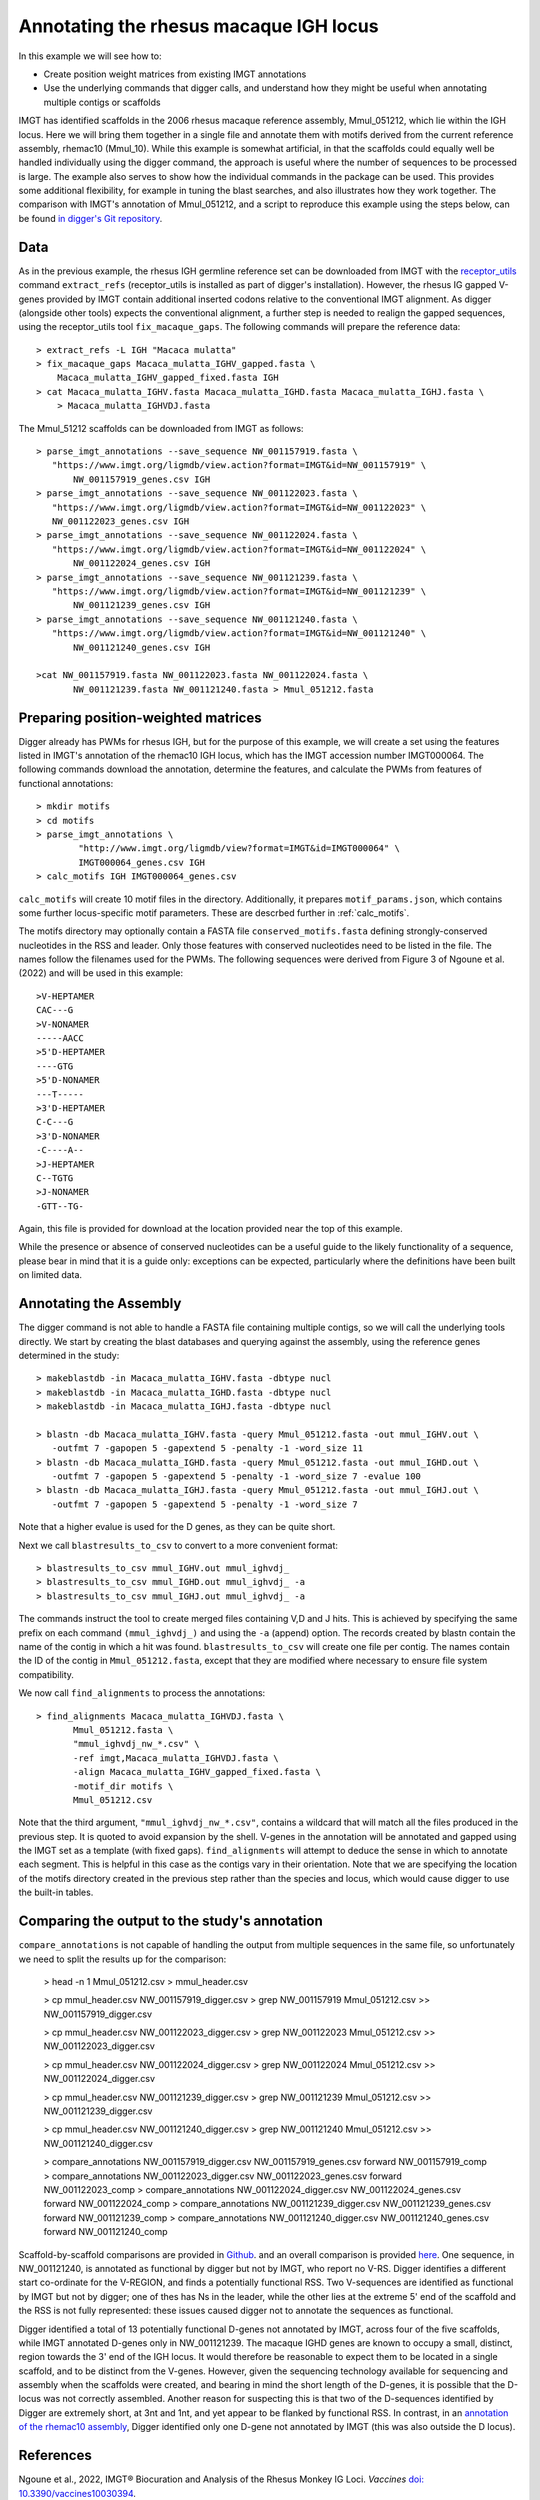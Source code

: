 .. _rhesus_igh:

Annotating the rhesus macaque IGH locus
=======================================

In this example we will see how to:

* Create position weight matrices from existing IMGT annotations
* Use the underlying commands that digger calls, and understand how they might be useful when annotating multiple contigs or scaffolds

IMGT has identified scaffolds in the 2006 rhesus macaque reference assembly, Mmul_051212, which lie within the IGH locus. Here we will bring them together in a single file and annotate them with motifs derived from the current reference assembly, rhemac10 (Mmul_10).
While this example is somewhat artificial, in that the scaffolds could equally well be handled individually using the digger command, the approach is useful where the number of sequences to be processed
is large. The example also serves to show how the individual commands in the package can be used. This provides some additional flexibility, for example in tuning the blast searches, and also illustrates how they work together.
The comparison with IMGT's annotation of Mmul_051212, and a script to reproduce this example using the steps below, can be found `in digger's Git repository <https://github.com/williamdlees/digger/tree/main/tests/rhesus_macaque/IGH/Mmul_51212>`__.

Data
****

As in the previous example, the rhesus IGH germline reference set can be downloaded from IMGT with the `receptor_utils <https://williamdlees.github.io/receptor_utils/_build/html/introduction.html>`__ command 
``extract_refs`` (receptor_utils is installed as part of digger's installation). However, the rhesus IG gapped V-genes provided by IMGT contain additional inserted codons relative to
the conventional IMGT alignment. As digger (alongside other tools) expects the conventional alignment, a further step is needed to realign the gapped sequences, using the receptor_utils 
tool ``fix_macaque_gaps``. The following commands will prepare the reference data::

   > extract_refs -L IGH "Macaca mulatta"
   > fix_macaque_gaps Macaca_mulatta_IGHV_gapped.fasta \
       Macaca_mulatta_IGHV_gapped_fixed.fasta IGH
   > cat Macaca_mulatta_IGHV.fasta Macaca_mulatta_IGHD.fasta Macaca_mulatta_IGHJ.fasta \
       > Macaca_mulatta_IGHVDJ.fasta
	   
The Mmul_51212 scaffolds can be downloaded from IMGT as follows::

   > parse_imgt_annotations --save_sequence NW_001157919.fasta \
      "https://www.imgt.org/ligmdb/view.action?format=IMGT&id=NW_001157919" \
	  NW_001157919_genes.csv IGH
   > parse_imgt_annotations --save_sequence NW_001122023.fasta \
      "https://www.imgt.org/ligmdb/view.action?format=IMGT&id=NW_001122023" \
      NW_001122023_genes.csv IGH
   > parse_imgt_annotations --save_sequence NW_001122024.fasta \
      "https://www.imgt.org/ligmdb/view.action?format=IMGT&id=NW_001122024" \
	  NW_001122024_genes.csv IGH
   > parse_imgt_annotations --save_sequence NW_001121239.fasta \
      "https://www.imgt.org/ligmdb/view.action?format=IMGT&id=NW_001121239" \
	  NW_001121239_genes.csv IGH
   > parse_imgt_annotations --save_sequence NW_001121240.fasta \
      "https://www.imgt.org/ligmdb/view.action?format=IMGT&id=NW_001121240" \
	  NW_001121240_genes.csv IGH
	 
   >cat NW_001157919.fasta NW_001122023.fasta NW_001122024.fasta \
	  NW_001121239.fasta NW_001121240.fasta > Mmul_051212.fasta



Preparing position-weighted matrices
************************************

Digger already has PWMs for rhesus IGH, but for the purpose of this example, we will create a set using the features listed in IMGT's annotation of the rhemac10 IGH locus, which 
has the IMGT accession number IMGT000064. The following commands download the annotation, determine the features, and calculate the PWMs from 
features of functional annotations::

   > mkdir motifs
   > cd motifs
   > parse_imgt_annotations \
	   "http://www.imgt.org/ligmdb/view?format=IMGT&id=IMGT000064" \
	   IMGT000064_genes.csv IGH
   > calc_motifs IGH IMGT000064_genes.csv
   
``calc_motifs`` will create 10 motif files in the directory. Additionally, it prepares ``motif_params.json``, which contains some further locus-specific motif parameters.
These are descrbed further in :ref:`calc_motifs`.

The motifs directory may optionally contain a FASTA file ``conserved_motifs.fasta`` defining strongly-conserved nucleotides in the RSS and leader. Only those features 
with conserved nucleotides need to be listed in the file. The names follow the filenames used for the PWMs.
The following sequences were derived from Figure 3 of Ngoune et al. (2022) and will be used in this example::

   >V-HEPTAMER
   CAC---G
   >V-NONAMER
   -----AACC
   >5'D-HEPTAMER
   ----GTG
   >5'D-NONAMER
   ---T-----
   >3'D-HEPTAMER
   C-C---G
   >3'D-NONAMER
   -C----A--
   >J-HEPTAMER
   C--TGTG
   >J-NONAMER
   -GTT--TG-
   
Again, this file is provided for download at the location provided near the top of this example.
   
While the presence or absence of conserved nucleotides can be a useful guide to the likely functionality of a sequence, please bear in mind that it is a guide only:
exceptions can be expected, particularly where the definitions have been built on limited data.

Annotating the Assembly
***********************

The digger command is not able to handle a FASTA file containing multiple contigs, so we will call the underlying tools directly. We start by creating the blast databases and querying against the assembly, 
using the reference genes determined in the study::

   > makeblastdb -in Macaca_mulatta_IGHV.fasta -dbtype nucl
   > makeblastdb -in Macaca_mulatta_IGHD.fasta -dbtype nucl
   > makeblastdb -in Macaca_mulatta_IGHJ.fasta -dbtype nucl

   > blastn -db Macaca_mulatta_IGHV.fasta -query Mmul_051212.fasta -out mmul_IGHV.out \
      -outfmt 7 -gapopen 5 -gapextend 5 -penalty -1 -word_size 11
   > blastn -db Macaca_mulatta_IGHD.fasta -query Mmul_051212.fasta -out mmul_IGHD.out \
      -outfmt 7 -gapopen 5 -gapextend 5 -penalty -1 -word_size 7 -evalue 100
   > blastn -db Macaca_mulatta_IGHJ.fasta -query Mmul_051212.fasta -out mmul_IGHJ.out \
      -outfmt 7 -gapopen 5 -gapextend 5 -penalty -1 -word_size 7


Note that a higher evalue is used for the D genes, as they can be quite short.

Next we call ``blastresults_to_csv`` to convert to a more convenient format::

    > blastresults_to_csv mmul_IGHV.out mmul_ighvdj_   
    > blastresults_to_csv mmul_IGHD.out mmul_ighvdj_ -a
    > blastresults_to_csv mmul_IGHJ.out mmul_ighvdj_ -a

The commands instruct the tool to create merged files containing V,D and J hits. This is achieved by specifying the same prefix on each command ``(mmul_ighvdj_)`` and using the ``-a`` (append) option.
The records created by blastn contain the name of the contig in which a hit was found. ``blastresults_to_csv`` will create one file per contig. The names contain the ID of the contig in 
``Mmul_051212.fasta``, except that they are modified where necessary to ensure file system compatibility.

We now call ``find_alignments`` to process the annotations::

    > find_alignments Macaca_mulatta_IGHVDJ.fasta \
	   Mmul_051212.fasta \
	   "mmul_ighvdj_nw_*.csv" \
	   -ref imgt,Macaca_mulatta_IGHVDJ.fasta \
	   -align Macaca_mulatta_IGHV_gapped_fixed.fasta \
	   -motif_dir motifs \
	   Mmul_051212.csv

Note that the third argument, ``"mmul_ighvdj_nw_*.csv"``, contains a wildcard that will match all the files produced in the previous step. It is quoted to avoid expansion by the shell. 
V-genes in the annotation will be annotated and gapped using the IMGT set as a template (with fixed gaps).
``find_alignments`` will attempt to deduce the sense in which to annotate each segment. This is helpful in this case as the contigs vary in their orientation.  Note that we are
specifying the location of the motifs directory created in the previous step rather than the species and locus, which would cause digger to use the built-in tables.


Comparing the output to the study's annotation
**********************************************

``compare_annotations`` is not capable of handling the output from multiple sequences in the same file, so unfortunately we need to split the results up for the comparison:

    > head -n 1 Mmul_051212.csv > mmul_header.csv

    > cp mmul_header.csv NW_001157919_digger.csv
    > grep NW_001157919 Mmul_051212.csv >> NW_001157919_digger.csv

    > cp mmul_header.csv NW_001122023_digger.csv
    > grep NW_001122023 Mmul_051212.csv >> NW_001122023_digger.csv

    > cp mmul_header.csv NW_001122024_digger.csv
    > grep NW_001122024 Mmul_051212.csv >> NW_001122024_digger.csv

    > cp mmul_header.csv NW_001121239_digger.csv
    > grep NW_001121239 Mmul_051212.csv >> NW_001121239_digger.csv

    > cp mmul_header.csv NW_001121240_digger.csv
    > grep NW_001121240 Mmul_051212.csv >> NW_001121240_digger.csv

    > compare_annotations NW_001157919_digger.csv NW_001157919_genes.csv forward NW_001157919_comp
    > compare_annotations NW_001122023_digger.csv NW_001122023_genes.csv forward NW_001122023_comp
    > compare_annotations NW_001122024_digger.csv NW_001122024_genes.csv forward NW_001122024_comp
    > compare_annotations NW_001121239_digger.csv NW_001121239_genes.csv forward NW_001121239_comp
    > compare_annotations NW_001121240_digger.csv NW_001121240_genes.csv forward NW_001121240_comp


Scaffold-by-scaffold comparisons are provided in `Github <https://github.com/williamdlees/digger/tree/main/tests/rhesus_macaque/IGH/Mmul_051212>`__.
and an overall comparison is provided `here <https://github.com/williamdlees/digger/tree/main/tests/rhesus_macaque/IGH/Mmul_051212/comparison_notes.txt>`__.
One sequence, in NW_001121240, is annotated as functional by digger but not by IMGT, who report no V-RS. Digger identifies a different start co-ordinate for the V-REGION, 
and finds a potentially functional RSS. Two V-sequences are identified as functional by IMGT but not by digger; one of thes has Ns in the leader, while the other 
lies at the extreme 5' end of the scaffold and the RSS is not fully represented: these issues caused digger not to annotate the sequences as functional.

Digger identified a total of 13 potentially functional D-genes not annotated by IMGT, across four of the five scaffolds, while IMGT annotated D-genes only in NW_001121239. The macaque IGHD genes are known 
to occupy a small, distinct, region towards the 3' end of the IGH locus. It would therefore be reasonable to expect them to be located in a single scaffold, and to be 
distinct from the V-genes. However, given the sequencing technology available for sequencing and assembly when the scaffolds were created, and bearing
in mind the short length of the D-genes, it is possible that the D-locus was not correctly assembled. Another reason for suspecting this is that two of the D-sequences 
identified by Digger are extremely short, at 3nt and 1nt, and yet appear to be flanked by functional RSS. In contrast, in an 
`annotation of the rhemac10 assembly <https://github.com/williamdlees/digger/tree/main/tests/rhesus_macaque/IGH/IMGT000064>`__, Digger identified only one D-gene 
not annotated by IMGT (this was also outside the D locus).


References
**********

Ngoune et al., 2022, IMGT® Biocuration and Analysis of the Rhesus Monkey IG Loci. *Vaccines* `doi: 10.3390/vaccines10030394 <https://www.mdpi.com/2076-393X/10/3/394#>`__.

Warren et al., 2020, Sequence Diversity Analyses of an Improved Rhesus Macaque Genome Enhance Its Biomedical Utility. *Science* `doi: 10.1126/science.abc6617 <https://doi.org/10.1126/science.abc6617>`__.

Gibbs et al., 2007, Evolutionary and biomedical insights from the rhesus macaque genome. *Science* `doi: 10.1126/science.1139247 <https://doi.org/10.1126/science.1139247>`__.